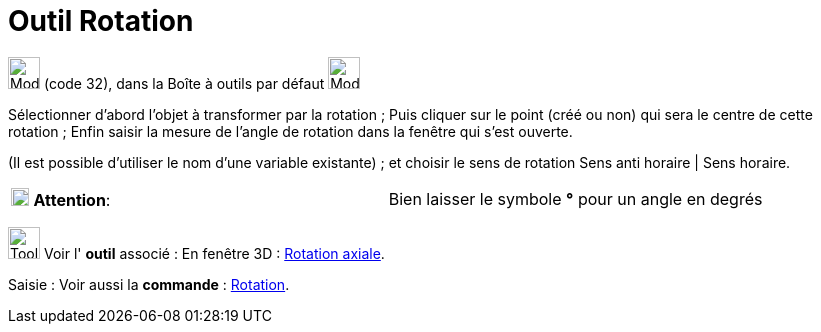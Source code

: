 = Outil Rotation
:page-en: tools/Rotate_around_Point
ifdef::env-github[:imagesdir: /fr/modules/ROOT/assets/images]

image:32px-Mode_rotatebyangle.svg.png[Mode rotatebyangle.svg,width=32,height=32] (code 32), dans la Boîte à outils par
défaut image:32px-Mode_mirroratline.svg.png[Mode mirroratline.svg,width=32,height=32]

Sélectionner d’abord l’objet à transformer par la rotation ; Puis cliquer sur le point (créé ou non) qui sera le centre
de cette rotation ; Enfin saisir la mesure de l’angle de rotation dans la fenêtre qui s’est ouverte.

(Il est possible d'utiliser le nom d’une variable existante) ; et choisir le sens de rotation Sens anti horaire | Sens
horaire.

[cols=",",]
|===
|image:18px-Attention.png[Attention,title="Attention",width=18,height=18] *Attention*: |Bien laisser le symbole *°* pour
un angle en degrés
|===

image:Tool_tool.png[Tool tool.png,width=32,height=32] Voir l' *outil* associé : En fenêtre 3D :
xref:/tools/Rotation_axiale.adoc[Rotation axiale].

[.kcode]#Saisie :# Voir aussi la *commande* : xref:/commands/Rotation.adoc[Rotation].
